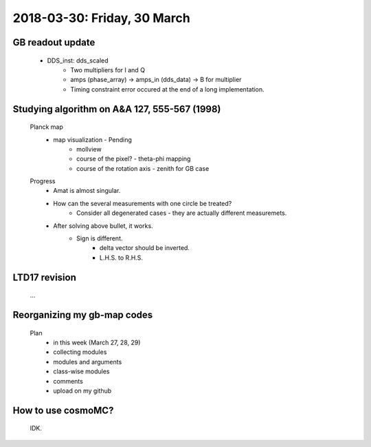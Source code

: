 2018-03-30: Friday, 30 March
========

GB readout update
--------

    - DDS_inst: dds_scaled
        - Two multipliers for I and Q
        - amps (phase_array) -> amps_in (dds_data) -> B for multiplier 
        - Timing constraint error occured at the end of a long implementation.

Studying algorithm on A&A 127, 555-567 (1998)
--------

    Planck map
        - map visualization - Pending
            - mollview
            - course of the pixel? - theta-phi mapping
            - course of the rotation axis - zenith for GB case

    Progress
        - Amat is almost singular.
        - How can the several measurements with one circle be treated?
            - Consider all degenerated cases - they are actually different measuremets.
        - After solving above bullet, it works. 
            - Sign is different. 
                - delta vector should be inverted. 
                - L.H.S. to R.H.S.
         

LTD17 revision
--------
    ...

Reorganizing my gb-map codes
--------

    Plan
        - in this week (March 27, 28, 29)
        - collecting modules 
        - modules and arguments 
        - class-wise modules
        - comments
        - upload on my github
    
How to use cosmoMC?
--------
    
    IDK.
